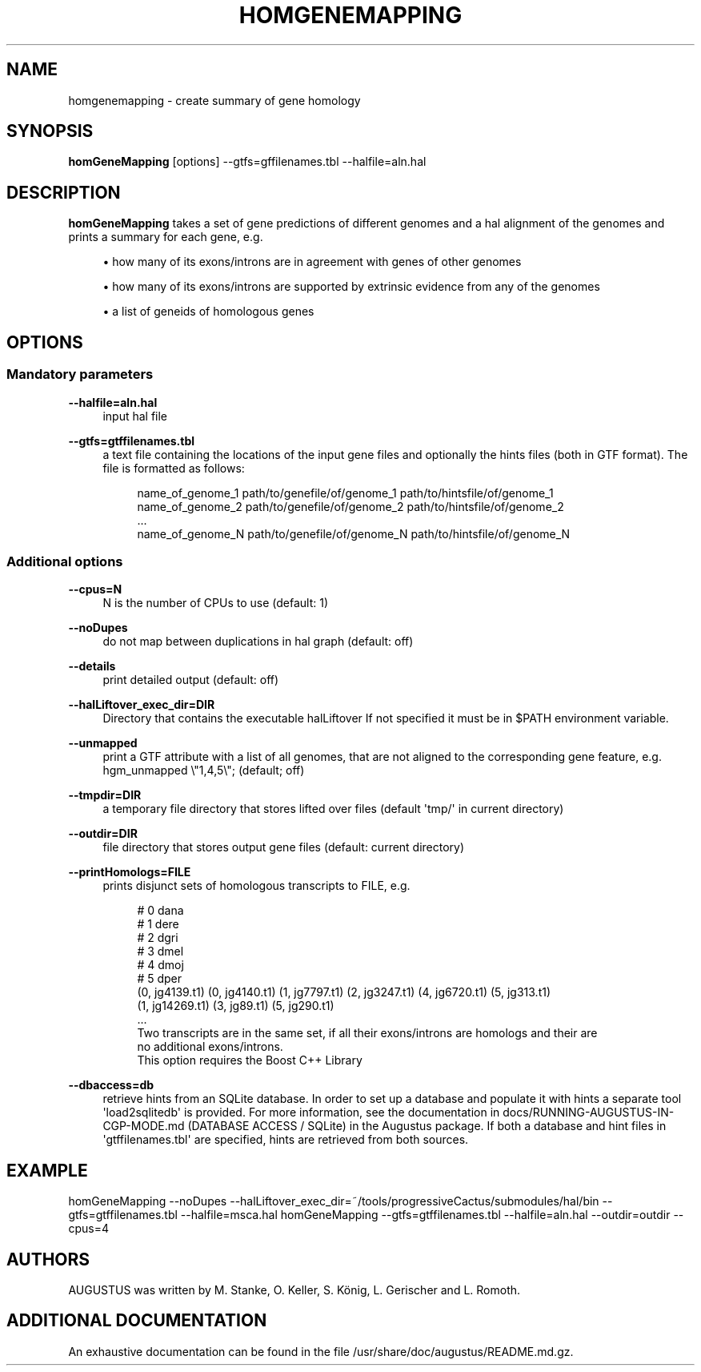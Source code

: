 '\" t
.\"     Title: homgenemapping
.\"    Author: [see the "AUTHORS" section]
.\" Generator: Asciidoctor 1.5.5
.\"      Date: 
.\"    Manual: \ \&
.\"    Source: \ \&
.\"  Language: English
.\"
.TH "HOMGENEMAPPING" "1" "" "\ \&" "\ \&"
.ie \n(.g .ds Aq \(aq
.el       .ds Aq '
.ss \n[.ss] 0
.nh
.ad l
.de URL
\\$2 \(laURL: \\$1 \(ra\\$3
..
.if \n[.g] .mso www.tmac
.LINKSTYLE blue R < >
.SH "NAME"
homgenemapping \- create summary of gene homology
.SH "SYNOPSIS"
.sp
\fBhomGeneMapping\fP [options] \-\-gtfs=gffilenames.tbl \-\-halfile=aln.hal
.SH "DESCRIPTION"
.sp
\fBhomGeneMapping\fP takes a set of gene predictions of different genomes and a hal
alignment of the genomes and prints a summary for each gene, e.g.
.sp
.RS 4
.ie n \{\
\h'-04'\(bu\h'+03'\c
.\}
.el \{\
.sp -1
.IP \(bu 2.3
.\}
how many of its exons/introns are in agreement with genes of other genomes
.RE
.sp
.RS 4
.ie n \{\
\h'-04'\(bu\h'+03'\c
.\}
.el \{\
.sp -1
.IP \(bu 2.3
.\}
how many of its exons/introns are supported by extrinsic evidence from any of the genomes
.RE
.sp
.RS 4
.ie n \{\
\h'-04'\(bu\h'+03'\c
.\}
.el \{\
.sp -1
.IP \(bu 2.3
.\}
a list of geneids of homologous genes
.RE
.SH "OPTIONS"
.SS "Mandatory parameters"
.sp
\fB\-\-halfile=aln.hal\fP
.RS 4
input hal file
.RE
.sp
\fB\-\-gtfs=gtffilenames.tbl\fP
.RS 4
a text file containing the locations of the input gene files
and optionally the hints files (both in GTF format).
The file is formatted as follows:
.sp
.if n \{\
.RS 4
.\}
.nf
name_of_genome_1  path/to/genefile/of/genome_1  path/to/hintsfile/of/genome_1
name_of_genome_2  path/to/genefile/of/genome_2  path/to/hintsfile/of/genome_2
\&...
name_of_genome_N  path/to/genefile/of/genome_N  path/to/hintsfile/of/genome_N
.fi
.if n \{\
.RE
.\}
.RE
.SS "Additional options"
.sp
\fB\-\-cpus=N\fP
.RS 4
N is the number of CPUs to use (default: 1)
.RE
.sp
\fB\-\-noDupes\fP
.RS 4
do not map between duplications in hal graph (default: off)
.RE
.sp
\fB\-\-details\fP
.RS 4
print detailed output (default: off)
.RE
.sp
\fB\-\-halLiftover_exec_dir=DIR\fP
.RS 4
Directory that contains the executable halLiftover
If not specified it must be in $PATH environment variable.
.RE
.sp
\fB\-\-unmapped\fP
.RS 4
print a GTF attribute with a list of all genomes, that are not aligned to the
corresponding gene feature, e.g. hgm_unmapped \(rs"1,4,5\(rs"; (default; off)
.RE
.sp
\fB\-\-tmpdir=DIR\fP
.RS 4
a temporary file directory that stores lifted over files (default \(aqtmp/\(aq in current directory)
.RE
.sp
\fB\-\-outdir=DIR\fP
.RS 4
file directory that stores output gene files (default: current directory)
.RE
.sp
\fB\-\-printHomologs=FILE\fP
.RS 4
prints disjunct sets of homologous transcripts to FILE, e.g.
.sp
.if n \{\
.RS 4
.\}
.nf
# 0     dana
# 1     dere
# 2     dgri
# 3     dmel
# 4     dmoj
# 5     dper
(0, jg4139.t1) (0, jg4140.t1) (1, jg7797.t1) (2, jg3247.t1) (4, jg6720.t1) (5, jg313.t1)
(1, jg14269.t1) (3, jg89.t1) (5, jg290.t1)
\&...
Two transcripts are in the same set, if all their exons/introns are homologs and their are
no additional exons/introns.
This option requires the Boost C++ Library
.fi
.if n \{\
.RE
.\}
.RE
.sp
\fB\-\-dbaccess=db\fP
.RS 4
retrieve hints from an SQLite database. In order to set up a database and populate it with hints
a separate tool \(aqload2sqlitedb\(aq is provided. For more information, see the documentation in
docs/RUNNING\-AUGUSTUS\-IN\-CGP\-MODE.md (DATABASE ACCESS / SQLite) in the Augustus package. If both a database and hint files in \(aqgtffilenames.tbl\(aq
are specified, hints are retrieved from both sources.
.RE
.SH "EXAMPLE"
.sp
homGeneMapping \-\-noDupes \-\-halLiftover_exec_dir=~/tools/progressiveCactus/submodules/hal/bin \-\-gtfs=gtffilenames.tbl \-\-halfile=msca.hal
homGeneMapping \-\-gtfs=gtffilenames.tbl \-\-halfile=aln.hal \-\-outdir=outdir \-\-cpus=4
.SH "AUTHORS"
.sp
AUGUSTUS was written by M. Stanke, O. Keller, S. König, L. Gerischer and L. Romoth.
.SH "ADDITIONAL DOCUMENTATION"
.sp
An exhaustive documentation can be found in the file /usr/share/doc/augustus/README.md.gz.
